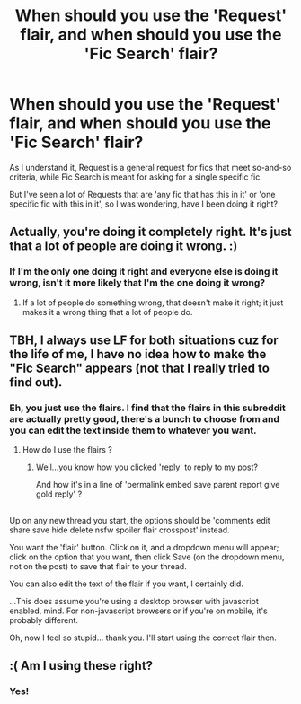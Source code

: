 #+TITLE: When should you use the 'Request' flair, and when should you use the 'Fic Search' flair?

* When should you use the 'Request' flair, and when should you use the 'Fic Search' flair?
:PROPERTIES:
:Author: Avaday_Daydream
:Score: 16
:DateUnix: 1518593174.0
:DateShort: 2018-Feb-14
:FlairText: Question
:END:
As I understand it, Request is a general request for fics that meet so-and-so criteria, while Fic Search is meant for asking for a single specific fic.

But I've seen a lot of Requests that are 'any fic that has this in it' or 'one specific fic with this in it', so I was wondering, have I been doing it right?


** Actually, you're doing it completely right. It's just that a lot of people are doing it wrong. :)
:PROPERTIES:
:Author: Dina-M
:Score: 18
:DateUnix: 1518605963.0
:DateShort: 2018-Feb-14
:END:

*** If I'm the only one doing it right and everyone else is doing it wrong, isn't it more likely that I'm the one doing it wrong?
:PROPERTIES:
:Author: Avaday_Daydream
:Score: 1
:DateUnix: 1518644603.0
:DateShort: 2018-Feb-15
:END:

**** If a lot of people do something wrong, that doesn't make it right; it just makes it a wrong thing that a lot of people do.
:PROPERTIES:
:Author: Dina-M
:Score: 7
:DateUnix: 1518646242.0
:DateShort: 2018-Feb-15
:END:


** TBH, I always use LF for both situations cuz for the life of me, I have no idea how to make the "Fic Search" appears (not that I really tried to find out).
:PROPERTIES:
:Author: nauze18
:Score: 6
:DateUnix: 1518601575.0
:DateShort: 2018-Feb-14
:END:

*** Eh, you just use the flairs. I find that the flairs in this subreddit are actually pretty good, there's a bunch to choose from and you can edit the text inside them to whatever you want.
:PROPERTIES:
:Author: Avaday_Daydream
:Score: 1
:DateUnix: 1518677368.0
:DateShort: 2018-Feb-15
:END:

**** How do I use the flairs ?
:PROPERTIES:
:Author: nauze18
:Score: 2
:DateUnix: 1518691817.0
:DateShort: 2018-Feb-15
:END:

***** Well...you know how you clicked 'reply' to reply to my post?

And how it's in a line of 'permalink embed save parent report give gold reply' ?

** 
   :PROPERTIES:
   :CUSTOM_ID: section
   :END:
Up on any new thread you start, the options should be 'comments edit share save hide delete nsfw spoiler flair crosspost' instead.

You want the 'flair' button. Click on it, and a dropdown menu will appear; click on the option that you want, then click Save (on the dropdown menu, not on the post) to save that flair to your thread.

You can also edit the text of the flair if you want, I certainly did.

...This does assume you're using a desktop browser with javascript enabled, mind. For non-javascript browsers or if you're on mobile, it's probably different.
:PROPERTIES:
:Author: Avaday_Daydream
:Score: 2
:DateUnix: 1518692127.0
:DateShort: 2018-Feb-15
:END:

****** Oh, now I feel so stupid... thank you. I'll start using the correct flair then.
:PROPERTIES:
:Author: nauze18
:Score: 1
:DateUnix: 1518696774.0
:DateShort: 2018-Feb-15
:END:


** :( Am I using these right?
:PROPERTIES:
:Score: 1
:DateUnix: 1518652907.0
:DateShort: 2018-Feb-15
:END:

*** Yes!
:PROPERTIES:
:Author: Dina-M
:Score: 1
:DateUnix: 1518691244.0
:DateShort: 2018-Feb-15
:END:
